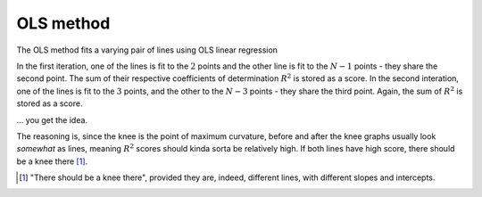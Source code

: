OLS method
==========

The OLS method fits a varying pair of lines using OLS linear regression

In the first iteration, one of the lines is fit to the :math:`2` points and the other line is fit to the :math:`N-1` points - they share the second point. The sum of their respective coefficients of determination :math:`R^2` is stored as a score.
In the second interation, one of the lines is fit to the :math:`3` points, and the other to the :math:`N-3` points - they share the third point. Again, the sum of :math:`R^2` is stored as a score.

... you get the idea.

The reasoning is, since the knee is the point of maximum curvature, before and after the knee graphs usually look *somewhat* as lines, meaning :math:`R^2` scores should kinda sorta be relatively high. If both lines have high score, there should be a knee there [1]_.

.. [1] "There should be a knee there", provided they are, indeed, different lines, with different slopes and intercepts.